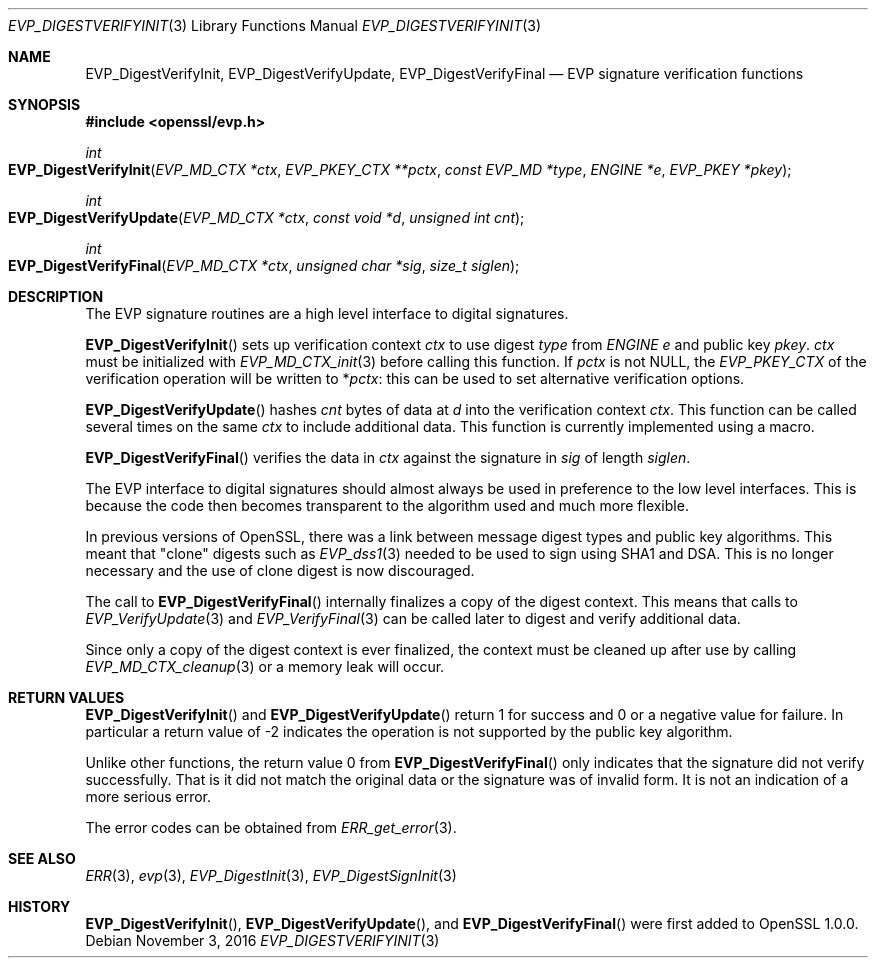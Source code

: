.\"	$OpenBSD$
.\"
.Dd $Mdocdate: November 3 2016 $
.Dt EVP_DIGESTVERIFYINIT 3
.Os
.Sh NAME
.Nm EVP_DigestVerifyInit ,
.Nm EVP_DigestVerifyUpdate ,
.Nm EVP_DigestVerifyFinal
.Nd EVP signature verification functions
.Sh SYNOPSIS
.In openssl/evp.h
.Ft int
.Fo EVP_DigestVerifyInit
.Fa "EVP_MD_CTX *ctx"
.Fa "EVP_PKEY_CTX **pctx"
.Fa "const EVP_MD *type"
.Fa "ENGINE *e"
.Fa "EVP_PKEY *pkey"
.Fc
.Ft int
.Fo EVP_DigestVerifyUpdate
.Fa "EVP_MD_CTX *ctx"
.Fa "const void *d"
.Fa "unsigned int cnt"
.Fc
.Ft int
.Fo EVP_DigestVerifyFinal
.Fa "EVP_MD_CTX *ctx"
.Fa "unsigned char *sig"
.Fa "size_t siglen"
.Fc
.Sh DESCRIPTION
The EVP signature routines are a high level interface to digital
signatures.
.Pp
.Fn EVP_DigestVerifyInit
sets up verification context
.Fa ctx
to use digest
.Fa type
from
.Vt ENGINE
.Fa e
and public key
.Fa pkey .
.Fa ctx
must be initialized with
.Xr EVP_MD_CTX_init 3
before calling this function.
If
.Fa pctx
is not
.Dv NULL ,
the
.Vt EVP_PKEY_CTX
of the verification operation will be written to
.Pf * Fa pctx :
this can be used to set alternative verification options.
.Pp
.Fn EVP_DigestVerifyUpdate
hashes
.Fa cnt
bytes of data at
.Fa d
into the verification context
.Fa ctx .
This function can be called several times on the same
.Fa ctx
to include additional data.
This function is currently implemented using a macro.
.Pp
.Fn EVP_DigestVerifyFinal
verifies the data in
.Fa ctx
against the signature in
.Fa sig
of length
.Fa siglen .
.Pp
The EVP interface to digital signatures should almost always be
used in preference to the low level interfaces.
This is because the code then becomes transparent to the algorithm used
and much more flexible.
.Pp
In previous versions of OpenSSL, there was a link between message digest
types and public key algorithms.
This meant that "clone" digests such as
.Xr EVP_dss1 3
needed to be used to sign using SHA1 and DSA.
This is no longer necessary and the use of clone digest is now
discouraged.
.Pp
The call to
.Fn EVP_DigestVerifyFinal
internally finalizes a copy of the digest context.
This means that calls to
.Xr EVP_VerifyUpdate 3
and
.Xr EVP_VerifyFinal 3
can be called later to digest and verify additional data.
.Pp
Since only a copy of the digest context is ever finalized, the context
must be cleaned up after use by calling
.Xr EVP_MD_CTX_cleanup 3
or a memory leak will occur.
.Sh RETURN VALUES
.Fn EVP_DigestVerifyInit
and
.Fn EVP_DigestVerifyUpdate
return 1 for success and 0 or a negative value for failure.
In particular a return value of -2 indicates the operation is not
supported by the public key algorithm.
.Pp
Unlike other functions, the return value 0 from
.Fn EVP_DigestVerifyFinal
only indicates that the signature did not verify successfully.
That is it did not match the original data or the signature was of
invalid form.
It is not an indication of a more serious error.
.Pp
The error codes can be obtained from
.Xr ERR_get_error 3 .
.Sh SEE ALSO
.Xr ERR 3 ,
.Xr evp 3 ,
.Xr EVP_DigestInit 3 ,
.Xr EVP_DigestSignInit 3
.Sh HISTORY
.Fn EVP_DigestVerifyInit ,
.Fn EVP_DigestVerifyUpdate ,
and
.Fn EVP_DigestVerifyFinal
were first added to OpenSSL 1.0.0.
